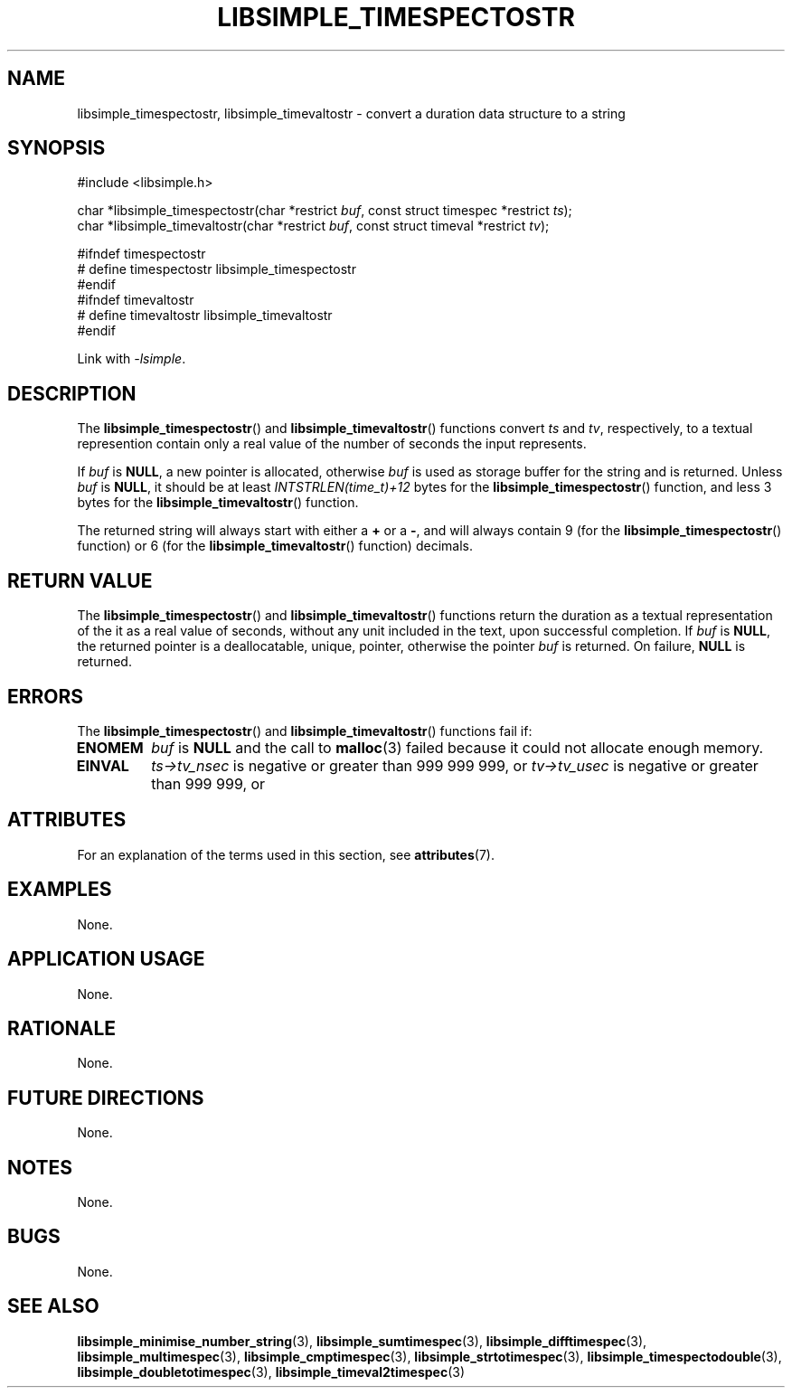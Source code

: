 .TH LIBSIMPLE_TIMESPECTOSTR 3 2018-10-30 libsimple
.SH NAME
libsimple_timespectostr, libsimple_timevaltostr \- convert a duration data structure to a string
.SH SYNOPSIS
.nf
#include <libsimple.h>

char *libsimple_timespectostr(char *restrict \fIbuf\fP, const struct timespec *restrict \fIts\fP);
char *libsimple_timevaltostr(char *restrict \fIbuf\fP, const struct timeval *restrict \fItv\fP);

#ifndef timespectostr
# define timespectostr libsimple_timespectostr
#endif
#ifndef timevaltostr
# define timevaltostr libsimple_timevaltostr
#endif
.fi
.PP
Link with
.IR \-lsimple .
.SH DESCRIPTION
The
.BR libsimple_timespectostr ()
and
.BR libsimple_timevaltostr ()
functions convert
.I ts
and
.IR tv ,
respectively, to a textual represention contain only a
real value of the number of seconds the input represents.
.PP
If
.I buf
is
.BR NULL ,
a new pointer is allocated, otherwise
.I buf
is used as storage buffer for the string and is returned.
Unless
.I buf
is
.BR NULL ,
it should be at least
.I INTSTRLEN(time_t)+12
bytes for the
.BR libsimple_timespectostr ()
function, and less 3 bytes
for the
.BR libsimple_timevaltostr ()
function.
.PP
The returned string will always start with either a
.B +
or a
.BR \- ,
and will always contain 9 (for the
.BR libsimple_timespectostr ()
function) or 6 (for the
.BR libsimple_timevaltostr ()
function) decimals.
.SH RETURN VALUE
The
.BR libsimple_timespectostr ()
and
.BR libsimple_timevaltostr ()
functions return the duration as a textual
representation of the it as a real value of
seconds, without any unit included in the text,
upon successful completion. If
.I buf
is
.BR NULL ,
the returned pointer is a deallocatable, unique,
pointer, otherwise the pointer
.I buf
is returned. On failure,
.B NULL
is returned.
.SH ERRORS
The
.BR libsimple_timespectostr ()
and
.BR libsimple_timevaltostr ()
functions fail if:
.TP
.B ENOMEM
.I buf
is
.B NULL
and the call to
.BR malloc (3)
failed because it could not allocate enough memory.
.TP
.B EINVAL
.I ts->tv_nsec
is negative or greater than 999\ 999\ 999, or
.I tv->tv_usec
is negative or greater than 999\ 999, or
.SH ATTRIBUTES
For an explanation of the terms used in this section, see
.BR attributes (7).
.TS
allbox;
lb lb lb
l l l.
Interface	Attribute	Value
T{
.BR libsimple_timespectostr ()
.br
.BR libsimple_timevaltostr ()
T}	Thread safety	MT-Safe
T{
.BR libsimple_timespectostr ()
.br
.BR libsimple_timevaltostr ()
T}	Async-signal safety	AS-Safe
T{
.BR libsimple_timespectostr ()
.br
.BR libsimple_timevaltostr ()
T}	Async-cancel safety	AC-Safe
.TE
.SH EXAMPLES
None.
.SH APPLICATION USAGE
None.
.SH RATIONALE
None.
.SH FUTURE DIRECTIONS
None.
.SH NOTES
None.
.SH BUGS
None.
.SH SEE ALSO
.BR libsimple_minimise_number_string (3),
.BR libsimple_sumtimespec (3),
.BR libsimple_difftimespec (3),
.BR libsimple_multimespec (3),
.BR libsimple_cmptimespec (3),
.BR libsimple_strtotimespec (3),
.BR libsimple_timespectodouble (3),
.BR libsimple_doubletotimespec (3),
.BR libsimple_timeval2timespec (3)
